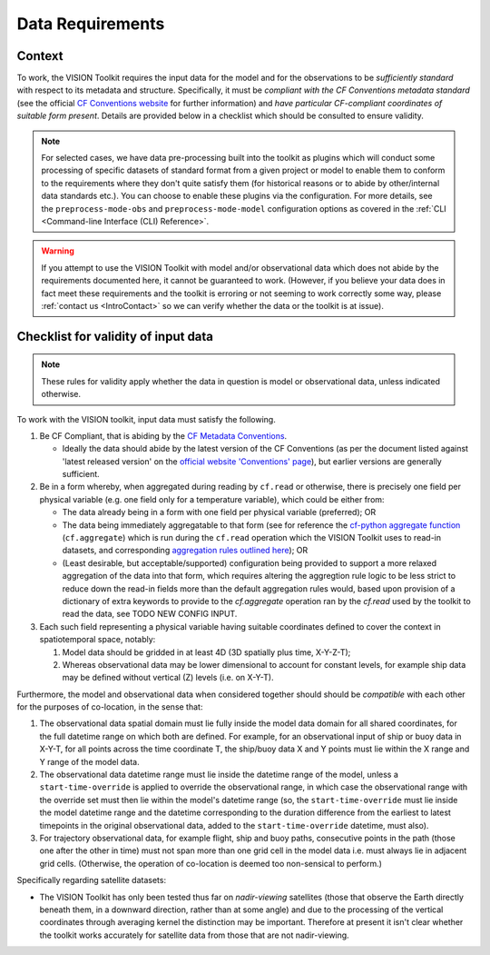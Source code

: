 .. _DataRequirements:

Data Requirements
=================

.. _CFConventions: https://cfconventions.org/


Context
-------

To work, the VISION Toolkit requires the input data for the
model and for the observations to be *sufficiently standard* with respect
to its metadata and structure. Specifically, it must be
*compliant with the CF Conventions metadata standard* (see the official
`CF Conventions website <CFConventions_>`_ for further information) and
*have particular CF-compliant coordinates of suitable form
present*. Details are provided below in a checklist which should be
consulted to ensure validity.

.. note::

   For selected cases, we have data pre-processing built into the toolkit
   as plugins which will conduct some processing of specific datasets of
   standard format from a given project or model to
   enable them to conform to the requirements where they don't quite
   satisfy them (for historical reasons or to abide by other/internal
   data standards etc.). You can choose to enable these plugins via the
   configuration. For more details, see the ``preprocess-mode-obs`` and
   ``preprocess-mode-model`` configuration options as covered in the
   :ref:`CLI <Command-line Interface (CLI) Reference>`.


.. warning::

   If you attempt to use the VISION Toolkit with model and/or observational
   data which does not abide by the requirements documented here, it cannot
   be guaranteed to work. (However, if you believe your data does in fact
   meet these requirements and the toolkit is erroring or not seeming to
   work correctly some way, please :ref:`contact us <IntroContact>`
   so we can verify whether the data or the toolkit is
   at issue).


Checklist for validity of input data
------------------------------------

.. note::

   These rules for validity apply whether the data in question is model or
   observational data, unless indicated otherwise.

To work with the VISION toolkit, input data must satisfy the following.
   
#. Be CF Compliant, that is abiding by the
   `CF Metadata Conventions <https://cfconventions.org/>`_.

   * Ideally the data should abide by the latest version of the CF Conventions
     (as per the document listed against 'latest released version' on the
     `official website 'Conventions' page <https://cfconventions.org/conventions.html>`_),
     but earlier versions are generally sufficient.

#. Be in a form whereby, when aggregated during reading by ``cf.read`` or otherwise,
   there is precisely one field per physical variable (e.g. one field only for
   a temperature variable), which could be either from:

   * The data already being in a form with one field per physical variable (preferred); OR

   * The data being immediately aggregatable to that form (see for reference the
     `cf-python aggregate function <https://ncas-cms.github.io/cf-python/function/cf.aggregate.html>`_
     (``cf.aggregate``) which is run during the ``cf.read`` operation
     which the VISION Toolkit uses to read-in datasets, and corresponding
     `aggregation rules outlined here <https://ncas-cms.github.io/cf-python/aggregation_rules.html>`_); OR

   * (Least desirable, but acceptable/supported) configuration being provided
     to support a more relaxed aggregation of the data into that form, which
     requires altering the aggregtion rule logic to be less strict to
     reduce down the read-in fields more than the default aggregation rules
     would, based upon provision of a dictionary of extra
     keywords to provide to the `cf.aggregate` operation ran by the `cf.read`
     used by the toolkit to read the data, see TODO NEW CONFIG INPUT.

#. Each such field representing a physical variable having suitable coordinates
   defined to cover the context in spatiotemporal space, notably:

   #. Model data should be gridded in at least 4D (3D spatially plus time,
      X-Y-Z-T);

   #. Whereas observational data may be lower dimensional to account
      for constant levels, for example ship data may be defined without
      vertical (Z) levels (i.e. on X-Y-T).

Furthermore, the model and observational data when considered together should
should be *compatible* with each other for the purposes of co-location,
in the sense that:

#. The observational data spatial domain must lie fully inside the model
   data domain for all shared coordinates, for the full datetime range
   on which both are defined. For example, for an observational input
   of ship or buoy data in X-Y-T, for all points across the time
   coordinate T, the ship/buoy data X and Y points must lie within
   the X range and Y range of the model data.

#. The observational data datetime range must lie inside the datetime range
   of the model, unless a ``start-time-override`` is applied to override
   the observational range, in which case the observational range with
   the override set must then lie within the model's datetime range
   (so, the ``start-time-override`` must lie inside the model datetime range
   and the datetime corresponding to the duration difference from the
   earliest to latest timepoints in the original observational data, added
   to the ``start-time-override`` datetime, must also).

#. For trajectory observational data, for example flight, ship and buoy
   paths, consecutive points in the path (those one after the other in
   time) must not span more than one grid cell in the model data i.e.
   must always lie in adjacent grid cells. (Otherwise, the operation of
   co-location is deemed too non-sensical to perform.)


Specifically regarding satellite datasets:

* The VISION Toolkit has only been tested thus far on *nadir-viewing* satellites 
  (those that observe the Earth directly beneath them, in a downward direction,
  rather than at some angle) and due to the processing of the vertical coordinates
  through averaging kernel the distinction may be important. Therefore at
  present it isn't clear whether the toolkit works accurately for satellite
  data from those that are not nadir-viewing.
